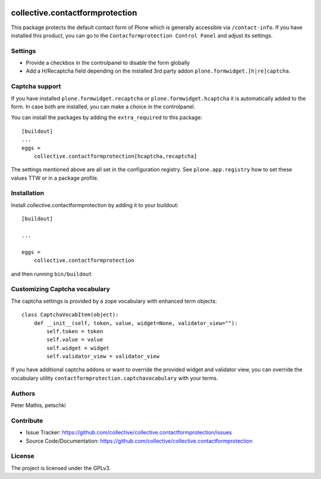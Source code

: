 .. This README is meant for consumption by humans and PyPI. PyPI can render rst files so please do not use Sphinx features.
   If you want to learn more about writing documentation, please check out: http://docs.plone.org/about/documentation_styleguide.html
   This text does not appear on PyPI or github. It is a comment.

.. image:: https://github.com/collective/collective.contactformprotection/actions/workflows/meta.yml/badge.svg
    :target: https://github.com/collective/collective.contactformprotection/actions/workflows/meta.yml


================================
collective.contactformprotection
================================

This package protects the default contact form of Plone which is generally accessible via ``/contact-info``.
If you have installed this product, you can go to the ``Contacformprotection Control Panel`` and adjust its settings.


Settings
--------

- Provide a checkbox in the controlpanel to disable the form globally
- Add a H/Recaptcha field depending on the installed 3rd party addon ``plone.formwidget.[h|re]captcha``.


Captcha support
---------------

If you have installed ``plone.formwidget.recaptcha`` or ``plone.formwidget.hcaptcha`` it is automatically
added to the form. In case both are installed, you can make a choice in the controlpanel.

You can install the packages by adding the ``extra_required`` to this package::

    [buildout]
    ...
    eggs =
        collective.contactformprotection[hcaptcha,recaptcha]


The settings mentioned above are all set in the configuration registry. See ``plone.app.registry`` how to set these
values TTW or in a package profile.


Installation
------------

Install collective.contactformprotection by adding it to your buildout::

    [buildout]

    ...

    eggs =
        collective.contactformprotection


and then running ``bin/buildout``


Customizing Captcha vocabulary
------------------------------

The captcha settings is provided by a zope vocabulary with enhanced term objects::

    class CaptchaVocabItem(object):
        def __init__(self, token, value, widget=None, validator_view=""):
            self.token = token
            self.value = value
            self.widget = widget
            self.validator_view = validator_view

If you have additional captcha addons or want to override the provided widget and validator view, you can
override the vocabulary utility ``contactformprotection.captchavocabulary`` with your terms.



Authors
-------

Peter Mathis, petschki



Contribute
----------

- Issue Tracker: https://github.com/collective/collective.contactformprotection/issues
- Source Code/Documentation: https://github.com/collective/collective.contactformprotection


License
-------

The project is licensed under the GPLv3.
